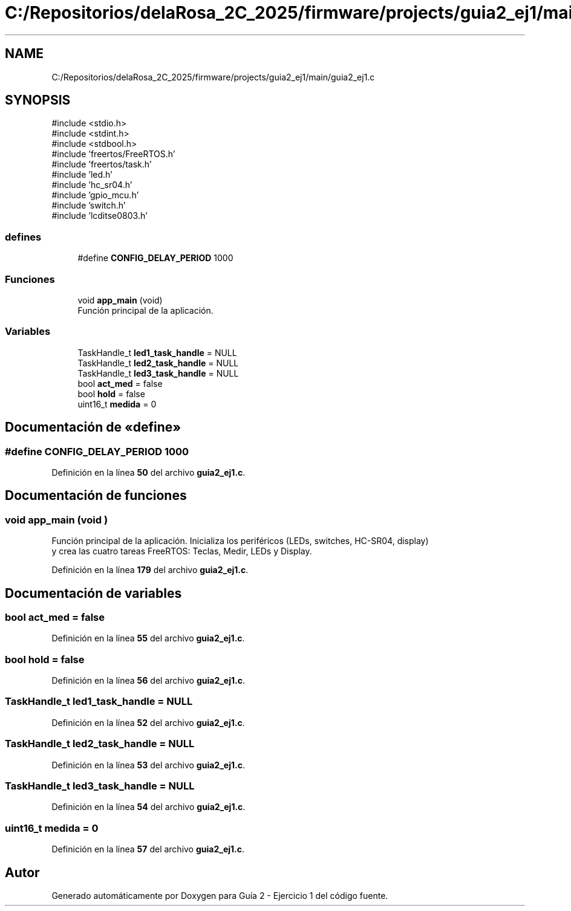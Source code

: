 .TH "C:/Repositorios/delaRosa_2C_2025/firmware/projects/guia2_ej1/main/guia2_ej1.c" 3 "Guía 2 - Ejercicio 1" \" -*- nroff -*-
.ad l
.nh
.SH NAME
C:/Repositorios/delaRosa_2C_2025/firmware/projects/guia2_ej1/main/guia2_ej1.c
.SH SYNOPSIS
.br
.PP
\fR#include <stdio\&.h>\fP
.br
\fR#include <stdint\&.h>\fP
.br
\fR#include <stdbool\&.h>\fP
.br
\fR#include 'freertos/FreeRTOS\&.h'\fP
.br
\fR#include 'freertos/task\&.h'\fP
.br
\fR#include 'led\&.h'\fP
.br
\fR#include 'hc_sr04\&.h'\fP
.br
\fR#include 'gpio_mcu\&.h'\fP
.br
\fR#include 'switch\&.h'\fP
.br
\fR#include 'lcditse0803\&.h'\fP
.br

.SS "defines"

.in +1c
.ti -1c
.RI "#define \fBCONFIG_DELAY_PERIOD\fP   1000"
.br
.in -1c
.SS "Funciones"

.in +1c
.ti -1c
.RI "void \fBapp_main\fP (void)"
.br
.RI "Función principal de la aplicación\&. "
.in -1c
.SS "Variables"

.in +1c
.ti -1c
.RI "TaskHandle_t \fBled1_task_handle\fP = NULL"
.br
.ti -1c
.RI "TaskHandle_t \fBled2_task_handle\fP = NULL"
.br
.ti -1c
.RI "TaskHandle_t \fBled3_task_handle\fP = NULL"
.br
.ti -1c
.RI "bool \fBact_med\fP = false"
.br
.ti -1c
.RI "bool \fBhold\fP = false"
.br
.ti -1c
.RI "uint16_t \fBmedida\fP = 0"
.br
.in -1c
.SH "Documentación de «define»"
.PP 
.SS "#define CONFIG_DELAY_PERIOD   1000"

.PP
Definición en la línea \fB50\fP del archivo \fBguia2_ej1\&.c\fP\&.
.SH "Documentación de funciones"
.PP 
.SS "void app_main (void )"

.PP
Función principal de la aplicación\&. Inicializa los periféricos (LEDs, switches, HC-SR04, display) 
.br
 y crea las cuatro tareas FreeRTOS: Teclas, Medir, LEDs y Display\&. 
.PP
Definición en la línea \fB179\fP del archivo \fBguia2_ej1\&.c\fP\&.
.SH "Documentación de variables"
.PP 
.SS "bool act_med = false"

.PP
Definición en la línea \fB55\fP del archivo \fBguia2_ej1\&.c\fP\&.
.SS "bool hold = false"

.PP
Definición en la línea \fB56\fP del archivo \fBguia2_ej1\&.c\fP\&.
.SS "TaskHandle_t led1_task_handle = NULL"

.PP
Definición en la línea \fB52\fP del archivo \fBguia2_ej1\&.c\fP\&.
.SS "TaskHandle_t led2_task_handle = NULL"

.PP
Definición en la línea \fB53\fP del archivo \fBguia2_ej1\&.c\fP\&.
.SS "TaskHandle_t led3_task_handle = NULL"

.PP
Definición en la línea \fB54\fP del archivo \fBguia2_ej1\&.c\fP\&.
.SS "uint16_t medida = 0"

.PP
Definición en la línea \fB57\fP del archivo \fBguia2_ej1\&.c\fP\&.
.SH "Autor"
.PP 
Generado automáticamente por Doxygen para Guía 2 - Ejercicio 1 del código fuente\&.
